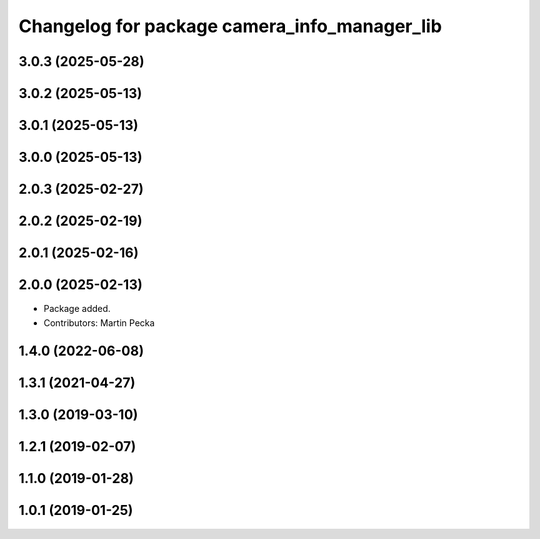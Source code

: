 .. SPDX-License-Identifier: BSD-3-Clause
.. SPDX-FileCopyrightText: Czech Technical University in Prague

^^^^^^^^^^^^^^^^^^^^^^^^^^^^^^^^^^^^^^^^^^^^^
Changelog for package camera_info_manager_lib
^^^^^^^^^^^^^^^^^^^^^^^^^^^^^^^^^^^^^^^^^^^^^

3.0.3 (2025-05-28)
------------------

3.0.2 (2025-05-13)
------------------

3.0.1 (2025-05-13)
------------------

3.0.0 (2025-05-13)
------------------

2.0.3 (2025-02-27)
------------------

2.0.2 (2025-02-19)
------------------

2.0.1 (2025-02-16)
------------------

2.0.0 (2025-02-13)
------------------
* Package added.
* Contributors: Martin Pecka

1.4.0 (2022-06-08)
------------------

1.3.1 (2021-04-27)
------------------

1.3.0 (2019-03-10)
------------------

1.2.1 (2019-02-07)
------------------

1.1.0 (2019-01-28)
------------------

1.0.1 (2019-01-25)
------------------
